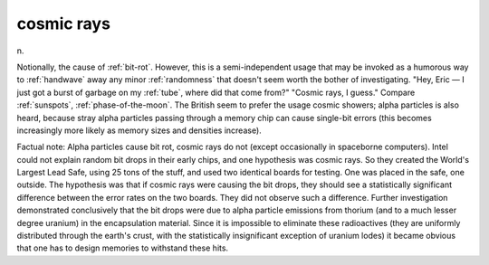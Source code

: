 .. _cosmic-rays:

============================================================
cosmic rays
============================================================

n\.

Notionally, the cause of :ref:`bit-rot`\.
However, this is a semi-independent usage that may be invoked as a humorous way to :ref:`handwave` away any minor :ref:`randomness` that doesn't seem worth the bother of investigating.
"Hey, Eric — I just got a burst of garbage on my :ref:`tube`\, where did that come from?"
"Cosmic rays, I guess."
Compare :ref:`sunspots`\, :ref:`phase-of-the-moon`\.
The British seem to prefer the usage cosmic showers; alpha particles is also heard, because stray alpha particles passing through a memory chip can cause single-bit errors (this becomes increasingly more likely as memory sizes and densities increase).

Factual note: Alpha particles cause bit rot, cosmic rays do not (except occasionally in spaceborne computers).
Intel could not explain random bit drops in their early chips, and one hypothesis was cosmic rays.
So they created the World's Largest Lead Safe, using 25 tons of the stuff, and used two identical boards for testing.
One was placed in the safe, one outside.
The hypothesis was that if cosmic rays were causing the bit drops, they should see a statistically significant difference between the error rates on the two boards.
They did not observe such a difference.
Further investigation demonstrated conclusively that the bit drops were due to alpha particle emissions from thorium (and to a much lesser degree uranium) in the encapsulation material.
Since it is impossible to eliminate these radioactives (they are uniformly distributed through the earth's crust, with the statistically insignificant exception of uranium lodes) it became obvious that one has to design memories to withstand these hits.

